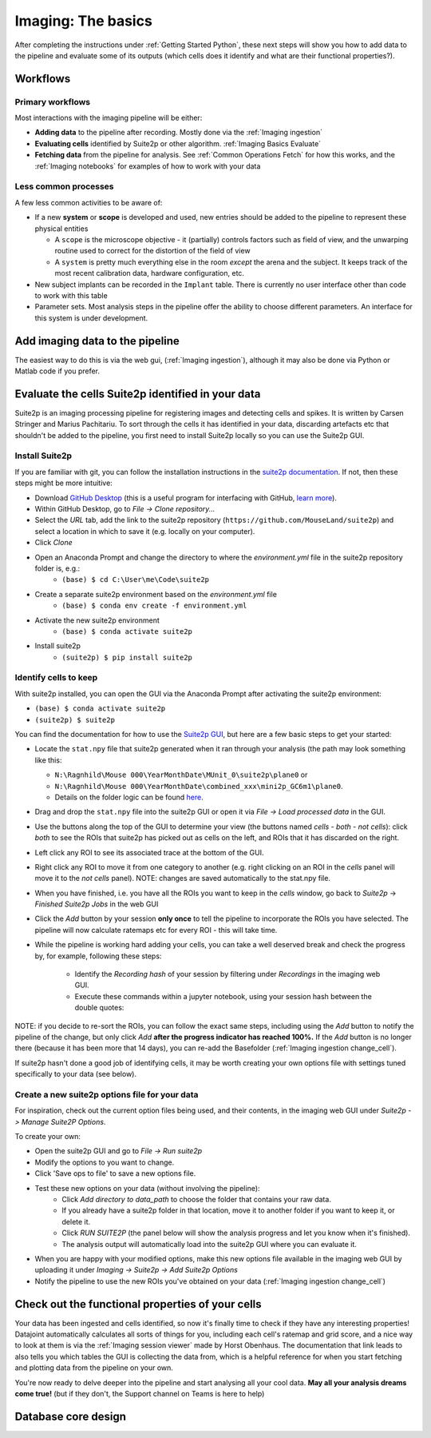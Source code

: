 .. _Imaging Basics:

==========================
Imaging: The basics
==========================

After completing the instructions under :ref:`Getting Started Python`, these next steps will show you how to add data to the pipeline and evaluate some of its outputs (which cells does it identify and what are their functional properties?).


Workflows
-------------------

Primary workflows
^^^^^^^^^^^^^^^^^^^^

Most interactions with the imaging pipeline will be either:

- **Adding data** to the pipeline after recording. Mostly done via the :ref:`Imaging ingestion`
- **Evaluating cells** identified by Suite2p or other algorithm. :ref:`Imaging Basics Evaluate`
- **Fetching data** from the pipeline for analysis. See :ref:`Common Operations Fetch` for how this works, and the :ref:`Imaging notebooks` for examples of how to work with your data

Less common processes
^^^^^^^^^^^^^^^^^^^^^^^^

A few less common activities to be aware of:

* If a new **system** or **scope** is developed and used, new entries should be added to the pipeline to represent these physical entities
  
  - A ``scope`` is the microscope objective - it (partially) controls factors such as field of view, and the unwarping routine used to correct for the distortion of the field of view
  
  - A ``system`` is pretty much everything else in the room *except* the arena and the subject. It keeps track of the most recent calibration data, hardware configuration, etc. 

* New subject implants can be recorded in the ``Implant`` table. There is currently no user interface other than code to work with this table

* Parameter sets. Most analysis steps in the pipeline offer the ability to choose different parameters. An interface for this system is under development. 




Add imaging data to the pipeline
----------------------------------------

The easiest way to do this is via the web gui, (:ref:`Imaging ingestion`), although it may also be done via Python or Matlab code if you prefer. 


.. _Imaging Basics Evaluate:

Evaluate the cells Suite2p identified in your data
-----------------------------------------------------

Suite2p is an imaging processing pipeline for registering images and detecting cells and spikes. It is written by Carsen Stringer and Marius Pachitariu. To sort through the cells it has identified in your data, discarding artefacts etc that shouldn't be added to the pipeline, you first need to install Suite2p locally so you can use the Suite2p GUI.


Install Suite2p
^^^^^^^^^^^^^^^^^^^^^^

If you are familiar with git, you can follow the installation instructions in the `suite2p documentation <https://suite2p.readthedocs.io/en/latest/installation.html>`_. If not, then these steps might be more intuitive:

* Download `GitHub Desktop <https://desktop.github.com/>`_ (this is a useful program for interfacing with GitHub, `learn more <https://docs.github.com/en/desktop/installing-and-configuring-github-desktop/getting-started-with-github-desktop>`_).
* Within GitHub Desktop, go to *File -> Clone repository...*
* Select the *URL* tab, add the link to the suite2p repository (``https://github.com/MouseLand/suite2p``) and select a location in which to save it (e.g. locally on your computer).
* Click *Clone*
* Open an Anaconda Prompt and change the directory to where the `environment.yml` file in the suite2p repository folder is, e.g.:
    * ``(base) $ cd C:\User\me\Code\suite2p``
* Create a separate suite2p environment based on the `environment.yml` file
    * ``(base) $ conda env create -f environment.yml``
* Activate the new suite2p environment 
    * ``(base) $ conda activate suite2p``
* Install suite2p
    * ``(suite2p) $ pip install suite2p``


.. _Imaging Basics Curate-Suite2p:

Identify cells to keep
^^^^^^^^^^^^^^^^^^^^^^^^^
With suite2p installed, you can open the GUI via the Anaconda Prompt after activating the suite2p environment:

* ``(base) $ conda activate suite2p``
* ``(suite2p) $ suite2p``

You can find the documentation for how to use the `Suite2p GUI <https://suite2p.readthedocs.io/en/latest/gui.html>`_, but here are a few basic steps to get your started:

* Locate the ``stat.npy`` file that suite2p generated when it ran through your analysis (the path may look something like this: 

  - ``N:\Ragnhild\Mouse 000\YearMonthDate\MUnit_0\suite2p\plane0`` or 
  - ``N:\Ragnhild\Mouse 000\YearMonthDate\combined_xxx\mini2p_GC6m1\plane0``.
  - Details on the folder logic can be found `here <https://moser-pipelines.readthedocs.io/en/latest/imaging/Folder-logic.html#suite2p>`_.

* Drag and drop the ``stat.npy`` file into the suite2p GUI or open it via *File -> Load processed data* in the GUI.

* Use the buttons along the top of the GUI to determine your view (the buttons named *cells - both - not cells*): click *both* to see the ROIs that suite2p has picked out as cells on the left, and ROIs that it has discarded on the right.

* Left click any ROI to see its associated trace at the bottom of the GUI.

* Right click any ROI to move it from one category to another (e.g. right clicking on an ROI in the *cells* panel will move it to the *not cells* panel). NOTE: changes are saved automatically to the stat.npy file.

* When you have finished, i.e. you have all the ROIs you want to keep in the *cells* window, go back to *Suite2p* -> *Finished Suite2p Jobs* in the web GUI

* Click the *Add* button by your session **only once** to tell the pipeline to incorporate the ROIs you have selected. The pipeline will now calculate ratemaps etc for every ROI - this will take time.

* While the pipeline is working hard  adding your cells, you can take a well deserved break and check the progress by, for example, following these steps: 

    * Identify the *Recording hash* of your session by filtering under *Recordings* in the imaging web GUI. 
    * Execute these commands within a jupyter notebook, using your session hash between the double quotes:


.. figure:: /_static/imaging/check_cell_progress.png
   :alt: Checking progress of processing

NOTE: if you decide to re-sort the ROIs, you can follow the exact same steps, including using the *Add* button to notify the pipeline of the change, but only click *Add* **after the progress indicator has reached 100%.** If the *Add* button is no longer there (because it has been more that 14 days), you can re-add the Basefolder (:ref:`Imaging ingestion change_cell`).

If suite2p hasn't done a good job of identifying cells, it may be worth creating your own options file with settings tuned specifically to your data (see below).

.. _Imaging Basics Add-Suite2p-Options:

Create a new suite2p options file for your data
^^^^^^^^^^^^^^^^^^^^^^^^^^^^^^^^^^^^^^^^^^^^^^^^^^^^^^^^^

For inspiration, check out the current option files being used, and their contents, in the imaging web GUI under *Suite2p -> Manage Suite2P Options*. 

To create your own:

* Open the suite2p GUI and go to *File -> Run suite2p*
* Modify the options to you want to change.
* Click 'Save ops to file' to save a new options file.
* Test these new options on your data (without involving the pipeline):
    * Click *Add directory to data_path* to choose the folder that contains your raw data.
    * If you already have a suite2p folder in that location, move it to another folder if you want to keep it, or delete it.
    * Click *RUN SUITE2P* (the panel below will show the analysis progress and let you know when it's finished).
    * The analysis output will automatically load into the suite2p GUI where you can evaluate it.
* When you are happy with your modified options, make this new options file available in the imaging web GUI by uploading it under *Imaging -> Suite2p -> Add Suite2p Options*
* Notify the pipeline to use the new ROIs you've obtained on your data (:ref:`Imaging ingestion change_cell`)



Check out the functional properties of your cells
--------------------------------------------------------

Your data has been ingested and cells identified, so now it's finally time to check if they have any interesting properties! Datajoint automatically calculates all sorts of things for you, including each cell's ratemap and grid score, and a nice way to look at them is via the :ref:`Imaging session viewer` made by Horst Obenhaus. The documentation that link leads to also tells you which tables the GUI is collecting the data from, which is a helpful reference for when you start fetching and plotting data from the pipeline on your own. 

You're now ready to delve deeper into the pipeline and start analysing all your cool data. **May all your analysis dreams come true!** (but if they don't, the Support channel on Teams is here to help)


Database core design
--------------------------

